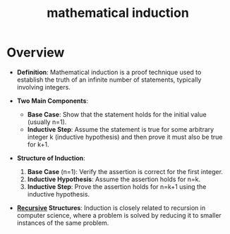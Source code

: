 :PROPERTIES:
:ID:       120cade5-1cf0-4afe-b541-e2b607ae77da
:END:
#+title: mathematical induction
#+filetags: :math:

* Overview

- *Definition*: Mathematical induction is a proof technique used to establish the truth of an infinite number of statements, typically involving integers.

- *Two Main Components*:
  - *Base Case*: Show that the statement holds for the initial value (usually n=1).
  - *Inductive Step*: Assume the statement is true for some arbitrary integer k (inductive hypothesis) and then prove it must also be true for k+1.

- *Structure of Induction*:
  1. *Base Case* (n=1): Verify the assertion is correct for the first integer.
  2. *Inductive Hypothesis*: Assume the assertion holds for n=k.
  3. *Inductive Step*: Prove the assertion holds for n=k+1 using the inductive hypothesis.

- *[[id:95edc4bc-c364-4b18-833a-ba476b3283e8][Recursive]] Structures*: Induction is closely related to recursion in computer science, where a problem is solved by reducing it to smaller instances of the same problem.
